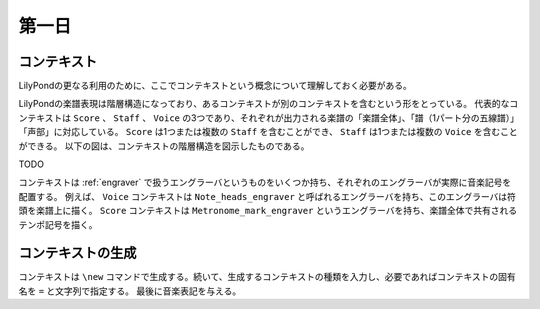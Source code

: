 ======
第一日
======

.. num-section::

.. _context:

コンテキスト
------------

LilyPondの更なる利用のために、ここでコンテキストという概念について理解しておく必要がある。

LilyPondの楽譜表現は階層構造になっており、あるコンテキストが別のコンテキストを含むという形をとっている。
代表的なコンテキストは ``Score`` 、 ``Staff`` 、 ``Voice`` の3つであり、それぞれが出力される楽譜の「楽譜全体」、「譜（1パート分の五線譜）」「声部」に対応している。
``Score`` は1つまたは複数の ``Staff`` を含むことができ、 ``Staff`` は1つまたは複数の ``Voice`` を含むことができる。
以下の図は、コンテキストの階層構造を図示したものである。

TODO

コンテキストは :ref:`engraver` で扱うエングラーバというものをいくつか持ち、それぞれのエングラーバが実際に音楽記号を配置する。
例えば、 ``Voice`` コンテキストは ``Note_heads_engraver`` と呼ばれるエングラーバを持ち、このエングラーバは符頭を楽譜上に描く。
``Score`` コンテキストは ``Metronome_mark_engraver`` というエングラーバを持ち、楽譜全体で共有されるテンポ記号を描く。


.. num-section::

.. _creating-context:

コンテキストの生成
------------------

コンテキストは ``\new`` コマンドで生成する。続いて、生成するコンテキストの種類を入力し、必要であればコンテキストの固有名を ``=`` と文字列で指定する。
最後に音楽表記を与える。

.. lily::
  :caption: コンテキストの生成
  :name: creating-context-example

  \new Staff {
    \new Voice = "myvoice" {
      c4
    }
  }
